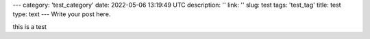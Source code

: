 ---
category: 'test_category'
date: 2022-05-06 13:19:49 UTC
description: ''
link: ''
slug: test
tags: 'test_tag'
title: test
type: text
---
Write your post here.


this is a test
